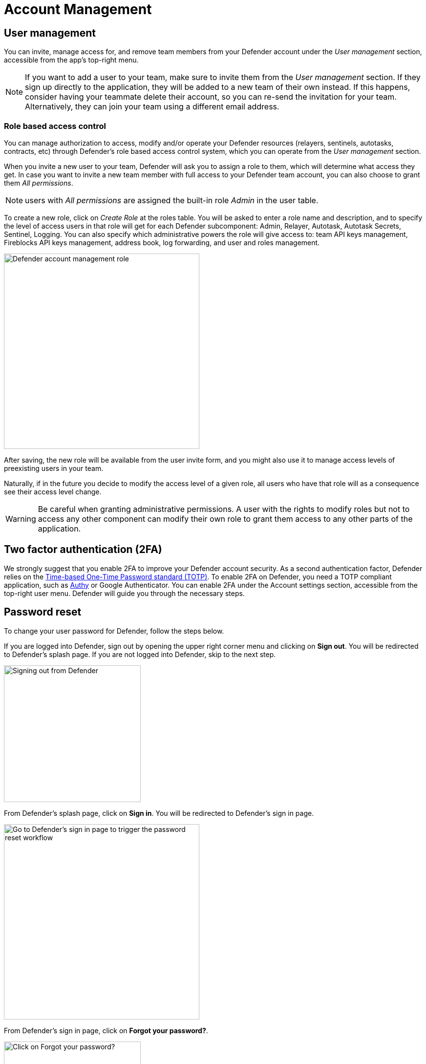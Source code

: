 = Account Management

== User management

You can invite, manage access for, and remove team members from your Defender account under the _User management_ section, accessible from the app's top-right menu. 

NOTE: If you want to add a user to your team, make sure to invite them from the _User management_ section. If they sign up directly to the application, they will be added to a new team of their own instead. If this happens, consider having your teammate delete their account, so you can re-send the invitation for your team. Alternatively, they can join your team using a different email address.

=== Role based access control

You can manage authorization to access, modify and/or operate your Defender resources (relayers, sentinels, autotasks, contracts, etc) through Defender's role based access control system, which you can operate from the _User management_ section.

When you invite a new user to your team, Defender will ask you to assign a role to them, which will determine what access they get. In case you want to invite a new team member with full access to your Defender team account, you can also choose to grant them _All permissions_.

NOTE: users with _All permissions_ are assigned the built-in role _Admin_ in the user table. 

To create a new role, click on _Create Role_ at the roles table. You will be asked to enter a role name and description, and to specify the level of access users in that role will get for each Defender subcomponent: Admin, Relayer, Autotask, Autotask Secrets, Sentinel, Logging. You can also specify which administrative powers the role will give access to: team API keys management, Fireblocks API keys management, address book, log forwarding, and user and roles management. 

image::defender-account-management-role.png[Defender account management role, 400]

After saving, the new role will be available from the user invite form, and you might also use it to manage access levels of preexisting users in your team.

Naturally, if in the future you decide to modify the access level of a given role, all users who have that role will as a consequence see their access level change. 

WARNING: Be careful when granting administrative permissions. A user with the rights to modify roles but not to access any other component can modify their own role to grant them access to any other parts of the application.

[[two-factor-authentication]]
== Two factor authentication (2FA)

We strongly suggest that you enable 2FA to improve your Defender account security. As a second authentication factor, Defender relies on the https://en.wikipedia.org/wiki/Time-based_One-time_Password_algorithm[Time-based One-Time Password standard (TOTP)]. To enable 2FA on Defender, you need a TOTP compliant application, such as https://authy.com/[Authy] or Google Authenticator. You can enable 2FA under the Account settings section, accessible from the top-right user menu. Defender will guide you through the necessary steps.

[[password-reset]]
== Password reset

To change your user password for Defender, follow the steps below.

If you are logged into Defender, sign out by opening the upper right corner menu and clicking on *Sign out*. You will be redirected to Defender's splash page. If you are not logged into Defender, skip to the next step.

image::signout.png[Signing out from Defender, 280]

From Defender's splash page, click on *Sign in*. You will be redirected to Defender's sign in page.

image::splash.png[Go to Defender's sign in page to trigger the password reset workflow, 400]

From Defender's sign in page, click on *Forgot your password?*.

image::forgot-your-password.png[Click on Forgot your password?, 280]

Enter your email address and click on *Reset my password*. You will shortly receive an email with instructions on how to continue with the password reset process.

image::reset-password.png[Getting your password resetted, 280]
